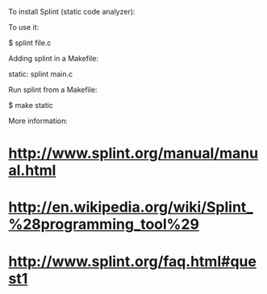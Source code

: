 To install Splint (static code analyzer):

 # apt-get install splint

To use it:

 $ splint file.c

Adding splint in a Makefile:

 static:
         splint main.c

Run splint from a Makefile:

 $ make static

More information:

* http://www.splint.org/manual/manual.html
* http://en.wikipedia.org/wiki/Splint_%28programming_tool%29
* http://www.splint.org/faq.html#quest1
